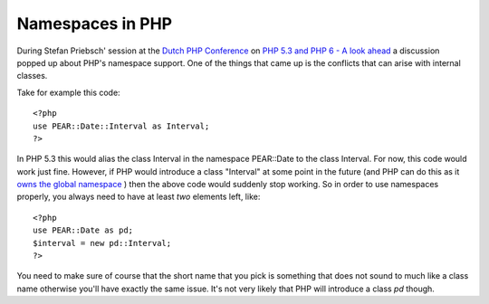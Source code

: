 Namespaces in PHP
=================

.. articleMetaData::
   :Where: Dieren, The Netherlands
   :Date: 20080615 1353 CEST
   :Tags: blog, conference, php, work

During Stefan Priebsch' session at the `Dutch PHP Conference`_ on `PHP 5.3 and PHP 6 - A look ahead`_ a discussion popped up about PHP's namespace support. One of
the things that came up is the conflicts that can arise with internal
classes.

Take for example this code:

::

	<?php
	use PEAR::Date::Interval as Interval;
	?>

In PHP 5.3 this would alias the class Interval in the namespace
PEAR::Date to the class Interval. For now, this code would work just
fine. However, if PHP would introduce a class "Interval" at
some point in the future (and PHP can do this as it `owns the global namespace`_ ) then the above code would suddenly stop working.
So in order to use namespaces properly, you always need to have at least *two* elements left, like:

::

	<?php
	use PEAR::Date as pd;
	$interval = new pd::Interval;
	?>

You need to make sure of course that the short name that you pick is
something that does not sound to much like a class name otherwise you'll
have exactly the same issue. It's not very likely that PHP will
introduce a class *pd* though.


.. _`Dutch PHP Conference`: http://phpconference.nl
.. _`PHP 5.3 and PHP 6 - A look ahead`: http://phpconference.nl/schedule/php6
.. _`owns the global namespace`: http://www.php.net/manual/en/userlandnaming.rules.php

